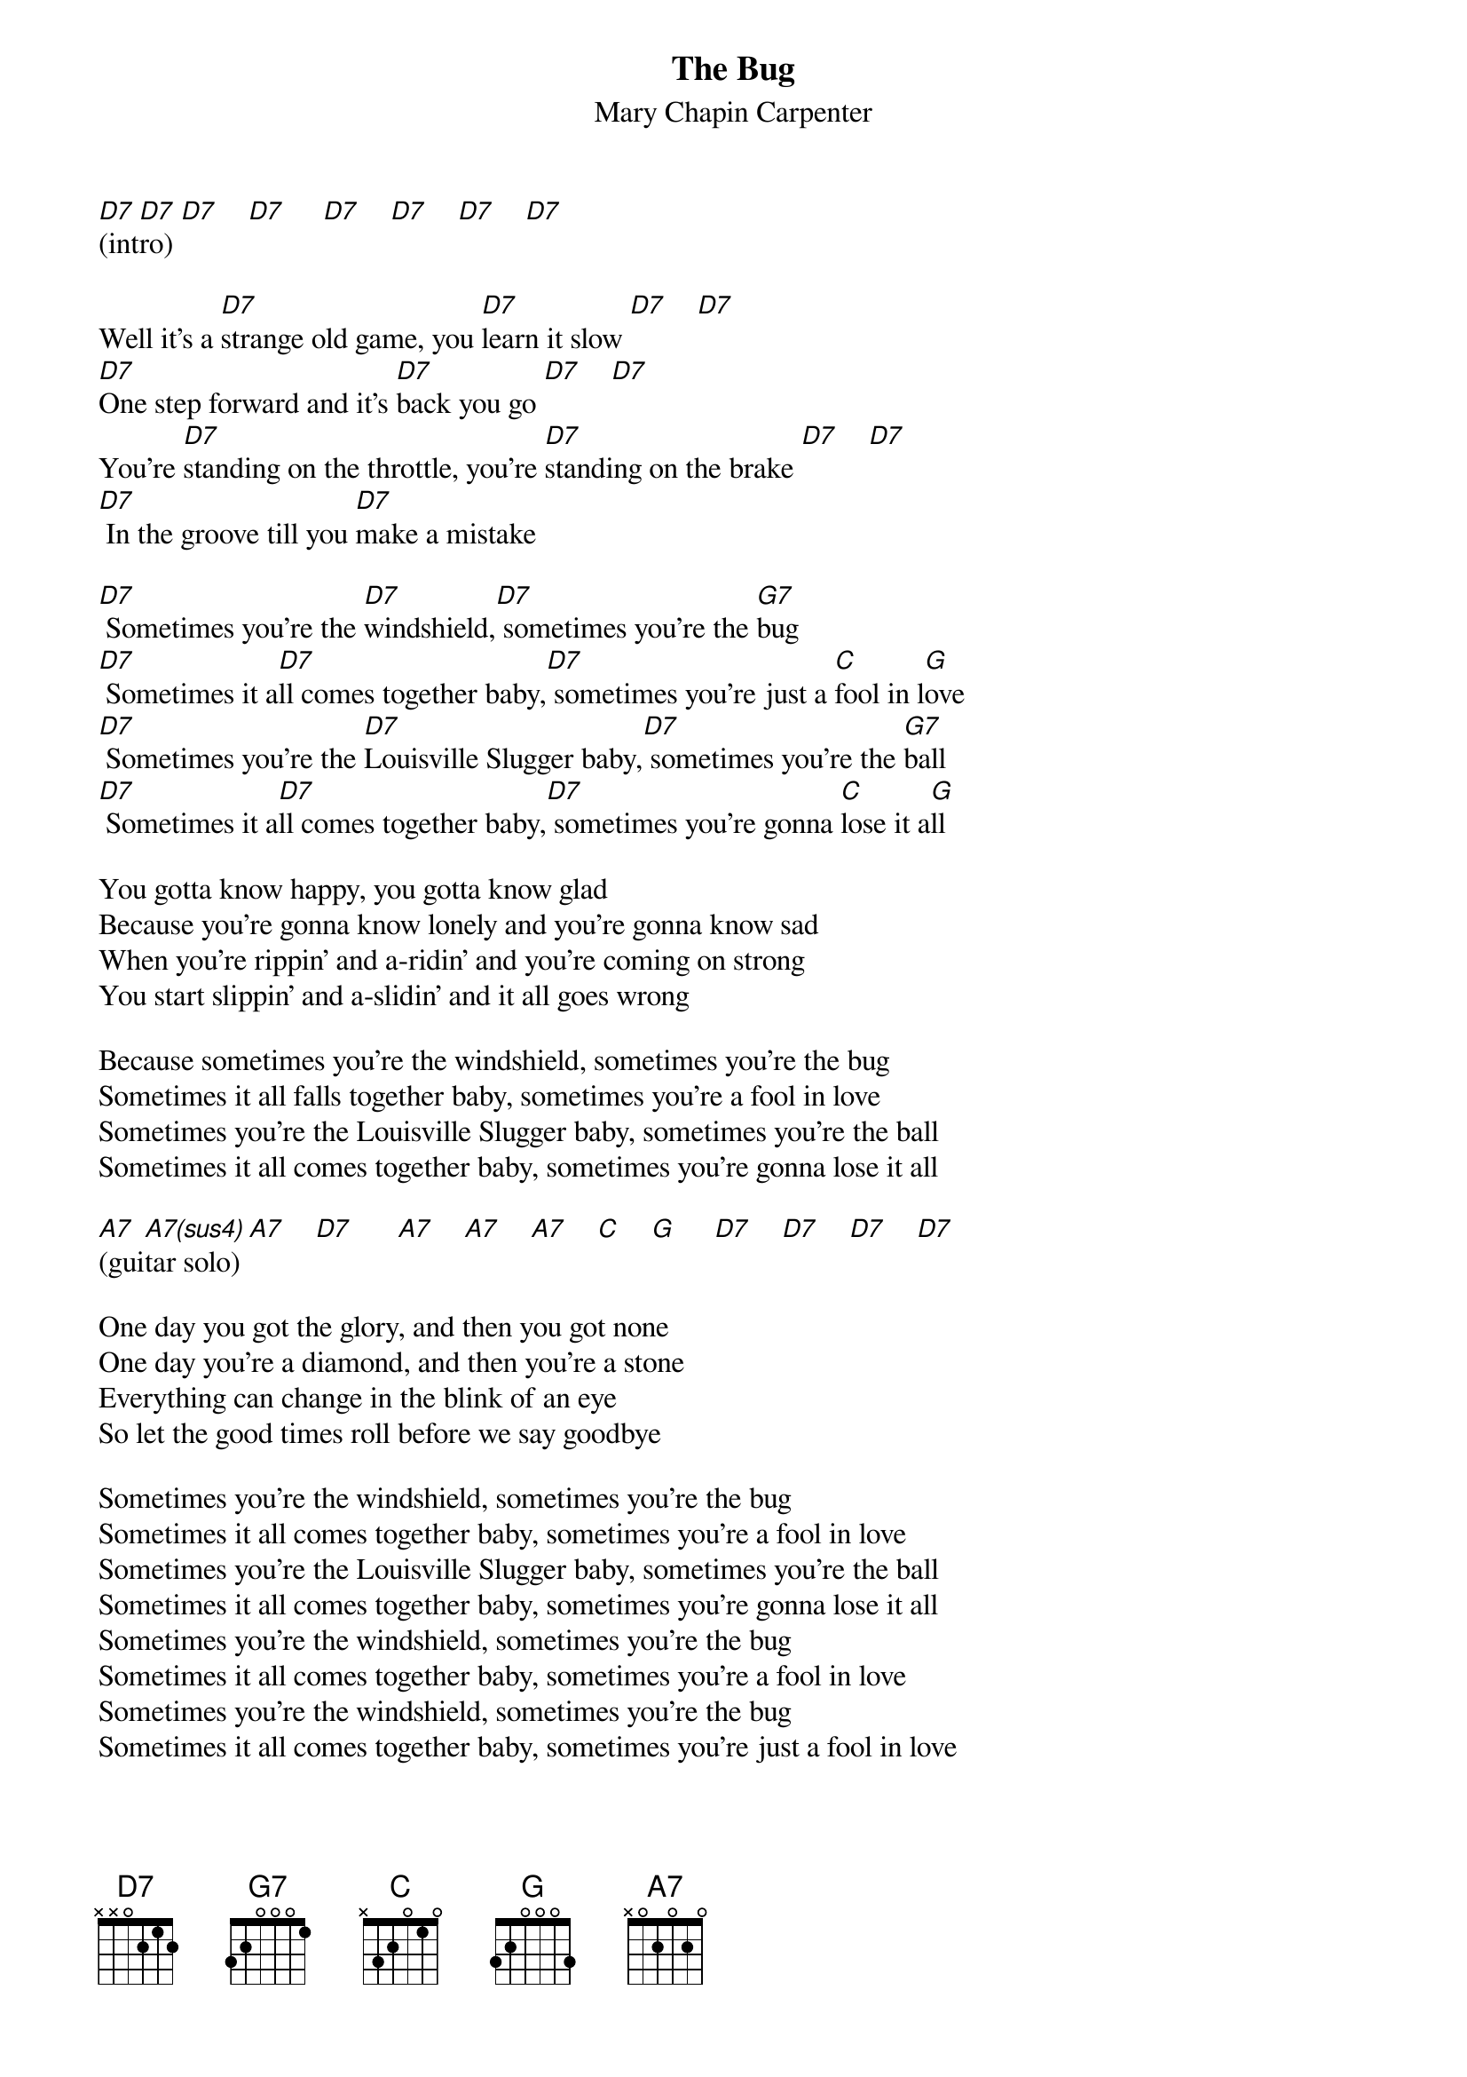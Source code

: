 # From: schn0170@maroon.tc.umn.edu (Adam Schneider)
{t:The Bug}
{st:Mary Chapin Carpenter}

[D7](int[D7]ro) [D7]    [D7]     [D7]    [D7]    [D7]    [D7] 

Well it's a [D7]strange old game, you [D7]learn it slow [D7]    [D7] 
[D7]One step forward and it's [D7]back you go [D7]    [D7] 
You're [D7]standing on the throttle, you're [D7]standing on the brake [D7]    [D7] 
[D7] In the groove till you [D7]make a mistake

[D7] Sometimes you're the [D7]windshield,[D7] sometimes you're the [G7]bug
[D7] Sometimes it a[D7]ll comes together baby,[D7] sometimes you're just a [C]fool in l[G]ove
[D7] Sometimes you're the [D7]Louisville Slugger baby,[D7] sometimes you're the [G7]ball
[D7] Sometimes it a[D7]ll comes together baby,[D7] sometimes you're gonna [C]lose it a[G]ll

You gotta know happy, you gotta know glad
Because you're gonna know lonely and you're gonna know sad
When you're rippin' and a-ridin' and you're coming on strong
You start slippin' and a-slidin' and it all goes wrong

Because sometimes you're the windshield, sometimes you're the bug
Sometimes it all falls together baby, sometimes you're a fool in love
Sometimes you're the Louisville Slugger baby, sometimes you're the ball
Sometimes it all comes together baby, sometimes you're gonna lose it all

[A7](gui[A7(sus4)]tar solo) [A7]    [D7]      [A7]    [A7]    [A7]    [C]    [G]     [D7]    [D7]    [D7]    [D7]  

One day you got the glory, and then you got none
One day you're a diamond, and then you're a stone
Everything can change in the blink of an eye
So let the good times roll before we say goodbye

Sometimes you're the windshield, sometimes you're the bug
Sometimes it all comes together baby, sometimes you're a fool in love
Sometimes you're the Louisville Slugger baby, sometimes you're the ball
Sometimes it all comes together baby, sometimes you're gonna lose it all
Sometimes you're the windshield, sometimes you're the bug
Sometimes it all comes together baby, sometimes you're a fool in love
Sometimes you're the windshield, sometimes you're the bug
Sometimes it all comes together baby, sometimes you're just a fool in love

[D7](rep[D7]eat [D7]and [G7]fade)
